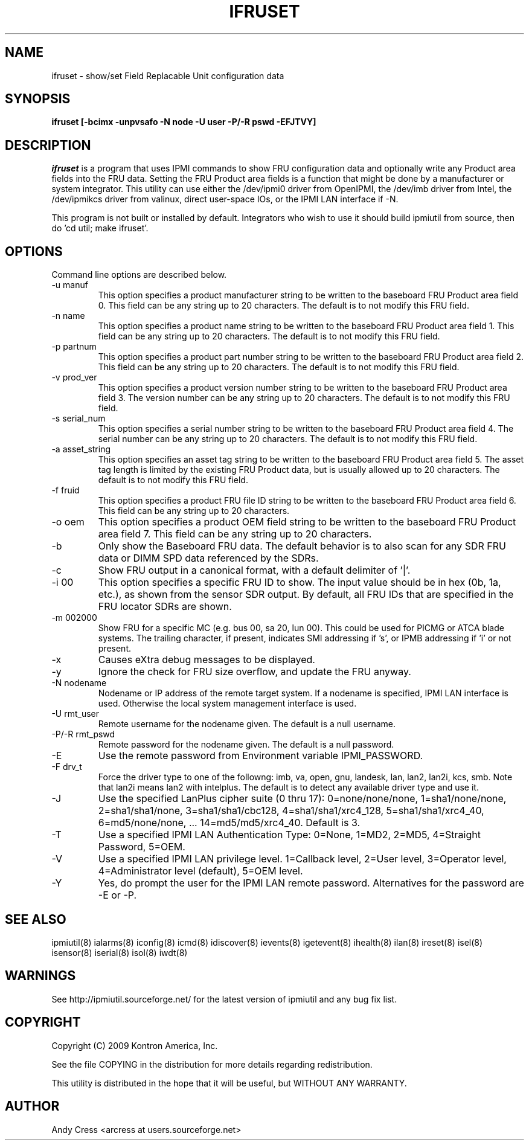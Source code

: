 .TH IFRUSET 8 "Version 1.0: 14 Apr 2010"
.SH NAME
ifruset \- show/set Field Replacable Unit configuration data
.SH SYNOPSIS
.B "ifruset [-bcimx -unpvsafo -N node -U user -P/-R pswd -EFJTVY]"

.SH DESCRIPTION
.I ifruset
is a program that uses IPMI commands to 
show FRU configuration data and optionally
write any Product area fields into the FRU data.
Setting the FRU Product area fields is a function
that might be done by a manufacturer or system integrator.
This utility can use either the /dev/ipmi0 driver from OpenIPMI,
the /dev/imb driver from Intel, the /dev/ipmikcs driver from valinux,
direct user-space IOs, or the IPMI LAN interface if -N.  

This program is not built or installed by default.   
Integrators who wish to use it should build ipmiutil from source,
then do 'cd util; make ifruset'.  

.SH OPTIONS
Command line options are described below.
.IP "-u manuf" 
This option specifies a product manufacturer string to be written 
to the baseboard FRU Product area field 0.  This field can be 
any string up to 20 characters.  The default is to not modify this FRU field.
.IP "-n name" 
This option specifies a product name string to be written 
to the baseboard FRU Product area field 1.  This field can be 
any string up to 20 characters. The default is to not modify this FRU field.
.IP "-p partnum" 
This option specifies a product part number string to be written 
to the baseboard FRU Product area field 2.  This field can be 
any string up to 20 characters. The default is to not modify this FRU field.
.IP "-v prod_ver"
This option specifies a product version number string to be written 
to the baseboard FRU Product area field 3.  The version number can be 
any string up to 20 characters. The default is to not modify this FRU field.
.IP "-s serial_num"
This option specifies a serial number string to be written 
to the baseboard FRU Product area field 4.  The serial number can be 
any string up to 20 characters. The default is to not modify this FRU field.
.IP "-a asset_string"
This option specifies an asset tag string to be written
to the baseboard FRU Product area field 5.  The asset tag length is 
limited by the existing FRU Product data, but is usually 
allowed up to 20 characters.   The default is to not modify this FRU field.
.IP "-f fruid" 
This option specifies a product FRU file ID string to be written 
to the baseboard FRU Product area field 6.  This field can be 
any string up to 20 characters.
.IP "-o oem" 
This option specifies a product OEM field string to be written 
to the baseboard FRU Product area field 7.  This field can be 
any string up to 20 characters.

.IP "-b" 
Only show the Baseboard FRU data.  The default behavior is to also scan
for any SDR FRU data or DIMM SPD data referenced by the SDRs.
.IP "-c" 
Show FRU output in a canonical format, with a default delimiter of '|'.
.IP "-i 00" 
This option specifies a specific FRU ID to show.  The input value should be
in hex (0b, 1a, etc.), as shown from the sensor SDR output.
By default, all FRU IDs that are specified in the FRU locator SDRs are shown.
.IP "-m 002000"
Show FRU for a specific MC (e.g. bus 00, sa 20, lun 00).
This could be used for PICMG or ATCA blade systems.
The trailing character, if present, indicates SMI addressing if 's',
or IPMB addressing if 'i' or not present.
.IP "-x"
Causes eXtra debug messages to be displayed.
.IP "-y"
Ignore the check for FRU size overflow, and update the FRU anyway.
.IP "-N nodename"
Nodename or IP address of the remote target system.  If a nodename is
specified, IPMI LAN interface is used.  Otherwise the local system
management interface is used.
.IP "-U rmt_user"
Remote username for the nodename given.  The default is a null username.
.IP "-P/-R rmt_pswd"
Remote password for the nodename given.  The default is a null password.
.IP "-E"
Use the remote password from Environment variable IPMI_PASSWORD.
.IP "-F drv_t"
Force the driver type to one of the followng:  
imb, va, open, gnu, landesk, lan, lan2, lan2i, kcs, smb.
Note that lan2i means lan2 with intelplus.
The default is to detect any available driver type and use it.
.IP "-J"
Use the specified LanPlus cipher suite (0 thru 17): 0=none/none/none,
1=sha1/none/none, 2=sha1/sha1/none, 3=sha1/sha1/cbc128, 4=sha1/sha1/xrc4_128,
5=sha1/sha1/xrc4_40, 6=md5/none/none, ... 14=md5/md5/xrc4_40.
Default is 3.
.IP "-T"
Use a specified IPMI LAN Authentication Type: 0=None, 1=MD2, 2=MD5, 4=Straight Password, 5=OEM.
.IP "-V"
Use a specified IPMI LAN privilege level. 1=Callback level, 2=User level, 3=Operator level, 4=Administrator level (default), 5=OEM level.
.IP "-Y"
Yes, do prompt the user for the IPMI LAN remote password.
Alternatives for the password are -E or -P.


.SH "SEE ALSO"
ipmiutil(8) ialarms(8) iconfig(8) icmd(8) idiscover(8) ievents(8) igetevent(8) ihealth(8) ilan(8) ireset(8) isel(8) isensor(8) iserial(8) isol(8) iwdt(8) 

.SH WARNINGS
See http://ipmiutil.sourceforge.net/ for the latest version of ipmiutil and any bug fix list. 

.SH COPYRIGHT
Copyright (C) 2009  Kontron America, Inc.
.PP
See the file COPYING in the distribution for more details
regarding redistribution.
.PP
This utility is distributed in the hope that it will be useful, but
WITHOUT ANY WARRANTY.

.SH AUTHOR
.PP
Andy Cress <arcress at users.sourceforge.net>
.br

